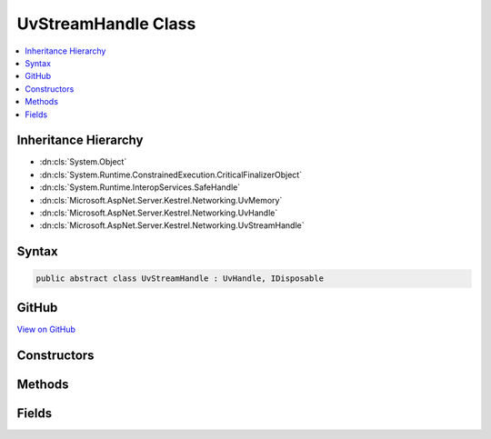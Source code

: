 

UvStreamHandle Class
====================



.. contents:: 
   :local:







Inheritance Hierarchy
---------------------


* :dn:cls:`System.Object`
* :dn:cls:`System.Runtime.ConstrainedExecution.CriticalFinalizerObject`
* :dn:cls:`System.Runtime.InteropServices.SafeHandle`
* :dn:cls:`Microsoft.AspNet.Server.Kestrel.Networking.UvMemory`
* :dn:cls:`Microsoft.AspNet.Server.Kestrel.Networking.UvHandle`
* :dn:cls:`Microsoft.AspNet.Server.Kestrel.Networking.UvStreamHandle`








Syntax
------

.. code-block:: csharp

   public abstract class UvStreamHandle : UvHandle, IDisposable





GitHub
------

`View on GitHub <https://github.com/aspnet/apidocs/blob/master/aspnet/kestrelhttpserver/src/Microsoft.AspNet.Server.Kestrel/Networking/UvStreamHandle.cs>`_





.. dn:class:: Microsoft.AspNet.Server.Kestrel.Networking.UvStreamHandle

Constructors
------------

.. dn:class:: Microsoft.AspNet.Server.Kestrel.Networking.UvStreamHandle
    :noindex:
    :hidden:

    
    .. dn:constructor:: Microsoft.AspNet.Server.Kestrel.Networking.UvStreamHandle.UvStreamHandle(Microsoft.AspNet.Server.Kestrel.Infrastructure.IKestrelTrace)
    
        
        
        
        :type logger: Microsoft.AspNet.Server.Kestrel.Infrastructure.IKestrelTrace
    
        
        .. code-block:: csharp
    
           protected UvStreamHandle(IKestrelTrace logger)
    

Methods
-------

.. dn:class:: Microsoft.AspNet.Server.Kestrel.Networking.UvStreamHandle
    :noindex:
    :hidden:

    
    .. dn:method:: Microsoft.AspNet.Server.Kestrel.Networking.UvStreamHandle.Accept(Microsoft.AspNet.Server.Kestrel.Networking.UvStreamHandle)
    
        
        
        
        :type handle: Microsoft.AspNet.Server.Kestrel.Networking.UvStreamHandle
    
        
        .. code-block:: csharp
    
           public void Accept(UvStreamHandle handle)
    
    .. dn:method:: Microsoft.AspNet.Server.Kestrel.Networking.UvStreamHandle.Listen(System.Int32, System.Action<Microsoft.AspNet.Server.Kestrel.Networking.UvStreamHandle, System.Int32, System.Exception, System.Object>, System.Object)
    
        
        
        
        :type backlog: System.Int32
        
        
        :type callback: System.Action{Microsoft.AspNet.Server.Kestrel.Networking.UvStreamHandle,System.Int32,System.Exception,System.Object}
        
        
        :type state: System.Object
    
        
        .. code-block:: csharp
    
           public void Listen(int backlog, Action<UvStreamHandle, int, Exception, object> callback, object state)
    
    .. dn:method:: Microsoft.AspNet.Server.Kestrel.Networking.UvStreamHandle.ReadStart(System.Func<Microsoft.AspNet.Server.Kestrel.Networking.UvStreamHandle, System.Int32, System.Object, Microsoft.AspNet.Server.Kestrel.Networking.Libuv.uv_buf_t>, System.Action<Microsoft.AspNet.Server.Kestrel.Networking.UvStreamHandle, System.Int32, System.Object>, System.Object)
    
        
        
        
        :type allocCallback: System.Func{Microsoft.AspNet.Server.Kestrel.Networking.UvStreamHandle,System.Int32,System.Object,Microsoft.AspNet.Server.Kestrel.Networking.Libuv.uv_buf_t}
        
        
        :type readCallback: System.Action{Microsoft.AspNet.Server.Kestrel.Networking.UvStreamHandle,System.Int32,System.Object}
        
        
        :type state: System.Object
    
        
        .. code-block:: csharp
    
           public void ReadStart(Func<UvStreamHandle, int, object, Libuv.uv_buf_t> allocCallback, Action<UvStreamHandle, int, object> readCallback, object state)
    
    .. dn:method:: Microsoft.AspNet.Server.Kestrel.Networking.UvStreamHandle.ReadStop()
    
        
    
        
        .. code-block:: csharp
    
           public void ReadStop()
    
    .. dn:method:: Microsoft.AspNet.Server.Kestrel.Networking.UvStreamHandle.ReleaseHandle()
    
        
        :rtype: System.Boolean
    
        
        .. code-block:: csharp
    
           protected override bool ReleaseHandle()
    
    .. dn:method:: Microsoft.AspNet.Server.Kestrel.Networking.UvStreamHandle.TryWrite(Microsoft.AspNet.Server.Kestrel.Networking.Libuv.uv_buf_t)
    
        
        
        
        :type buf: Microsoft.AspNet.Server.Kestrel.Networking.Libuv.uv_buf_t
        :rtype: System.Int32
    
        
        .. code-block:: csharp
    
           public int TryWrite(Libuv.uv_buf_t buf)
    

Fields
------

.. dn:class:: Microsoft.AspNet.Server.Kestrel.Networking.UvStreamHandle
    :noindex:
    :hidden:

    
    .. dn:field:: Microsoft.AspNet.Server.Kestrel.Networking.UvStreamHandle._allocCallback
    
        
    
        
        .. code-block:: csharp
    
           public Func<UvStreamHandle, int, object, Libuv.uv_buf_t> _allocCallback
    
    .. dn:field:: Microsoft.AspNet.Server.Kestrel.Networking.UvStreamHandle._listenCallback
    
        
    
        
        .. code-block:: csharp
    
           public Action<UvStreamHandle, int, Exception, object> _listenCallback
    
    .. dn:field:: Microsoft.AspNet.Server.Kestrel.Networking.UvStreamHandle._listenState
    
        
    
        
        .. code-block:: csharp
    
           public object _listenState
    
    .. dn:field:: Microsoft.AspNet.Server.Kestrel.Networking.UvStreamHandle._readCallback
    
        
    
        
        .. code-block:: csharp
    
           public Action<UvStreamHandle, int, object> _readCallback
    
    .. dn:field:: Microsoft.AspNet.Server.Kestrel.Networking.UvStreamHandle._readState
    
        
    
        
        .. code-block:: csharp
    
           public object _readState
    

